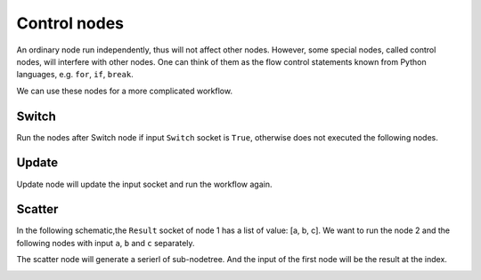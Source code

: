 .. _advance_control_node:

===========================================
Control nodes
===========================================
An ordinary node run independently, thus will not affect other nodes. However, some special nodes, called control nodes, will interfere with other nodes. One can think of them as the flow control statements known from Python languages, e.g. ``for``, ``if``, ``break``.

We can use these nodes for a more complicated workflow.



Switch
------------
Run the nodes after Switch node if input ``Switch`` socket is ``True``, otherwise does not executed the following nodes.

.. image:: /_static/images/control_switch_node.png
   :width: 15cm


Update
----------
Update node will update the input socket and run the workflow again.

.. image:: /_static/images/control_update_node.png
   :width: 15cm

Scatter
--------------
In the following schematic,the ``Result`` socket of node 1 has a list of value: [a, b, c]. We want to run the node 2 and the following nodes with input ``a``, ``b`` and ``c`` separately.

.. image:: /_static/images/scatter_node_1.png
   :width: 15cm


The scatter node will generate a serierl of sub-nodetree. And the input of the first node will be the result at the index.

.. image:: /_static/images/scatter_node_2.png
   :width: 12cm
